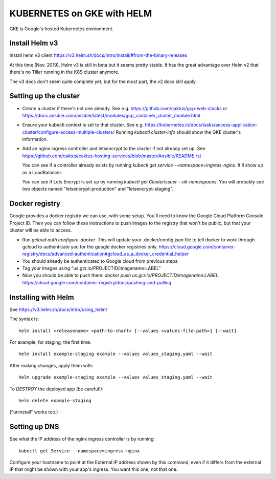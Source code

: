 KUBERNETES on GKE with HELM
===========================

GKE is Google's hosted Kubernetes environment.

Install Helm v3
---------------

Install helm v3 client https://v3.helm.sh/docs/intro/install/#from-the-binary-releases

At this time (Nov. 2019), Helm v3 is still in beta but it seems pretty stable.
It has the great advantage over Helm v2 that there's no Tiller running in the K8S
cluster anymore.

The v3 docs don't seem quite complete yet, but for the most part, the v2 docs
still apply.

Setting up the cluster
----------------------

* Create a cluster if there's not one already. See e.g. https://github.com/caktus/gcp-web-stacks
  or https://docs.ansible.com/ansible/latest/modules/gcp_container_cluster_module.html
* Ensure your kubectl context is set to that cluster. See e.g.
  https://kubernetes.io/docs/tasks/access-application-cluster/configure-access-multiple-clusters/
  Running `kubectl cluster-info` should show the GKE cluster's information.
* Add an nginx ingress controller and letsencrypt to the cluster if not already set up.
  See https://github.com/caktus/caktus-hosting-services/blob/master/Ansible/README.rst

  You can see if a controller already exists by running `kubectl get service --namespace=ingress-nginx`.
  It'll show up as a LoadBalancer.

  You can see if Lets Encrypt is set up by running `kubectl get ClusterIssuer --all-namespaces`.
  You will probably see two objects named "letsencrypt-production" and
  "letsencrypt-staging".

Docker registry
---------------

Google provides a docker registry we can use, with some setup.  You'll need to know
the Google Cloud Platform Console Project ID.  Then you can follow these instructions
to push images to the registry that won't be public, but that your cluster will
be able to access.

* Run `gcloud auth configure-docker`. This will update your .docker/config.json
  file to tell docker to work through gcloud to authenticate you for the google
  docker registries only.
  https://cloud.google.com/container-registry/docs/advanced-authentication#gcloud_as_a_docker_credential_helper
* You should already be authenticated to Google cloud from previous steps.
* Tag your images using "us.gcr.io/PROJECTID/imagename:LABEL"
* Now you should be able to push them: `docker push us.gcr.io/PROJECTID/imagename:LABEL`.
  https://cloud.google.com/container-registry/docs/pushing-and-pulling

Installing with Helm
--------------------

See https://v3.helm.sh/docs/intro/using_helm/

The syntax is::

    helm install <releasename> <path-to-chart> [--values <values-file-path>] [--wait]

For example, for staging, the first time::

    helm install example-staging example --values values_staging.yaml --wait

After making changes, apply them with::

    helm upgrade example-staging example --values values_staging.yaml --wait

To *DESTROY* the deployed app (be careful!)::

    helm delete example-staging

("uninstall" works too.)

Setting up DNS
--------------

See what the IP address of the nginx ingress controller is by
running::

    kubectl get Service --namespace=ingress-nginx

Configure your hostname to point at the External IP address shown
by this command, even if it differs from the external IP that might
be shown with your app's ingress. You want this one, not that one.
